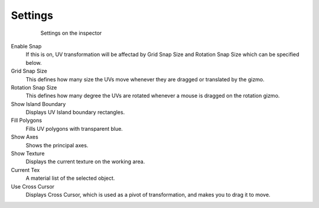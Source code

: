 *************
Settings
*************
  
 .. figure:: /images/UVEditor_Setting.png 

    Settings on the inspector

Enable Snap
   If this is on, UV transformation will be affectad by Grid Snap Size and Rotation Snap Size which can be specified below.
Grid Snap Size
   This defines how many size the UVs move whenever they are dragged or translated by the gizmo.
Rotation Snap Size
   This defines how many degree the UVs are rotated whenever a mouse is dragged on the rotation gizmo.
Show Island Boundary
   Displays UV Island boundary rectangles.
Fill Polygons
   Fills UV polygons with transparent blue.
Show Axes
   Shows the principal axes.
Show Texture
   Displays the current texture on the working area.
Current Tex
   A material list of the selected object.	
Use Cross Cursor
   Displays Cross Cursor, which is used as a pivot of transformation, and makes you to drag it to move.